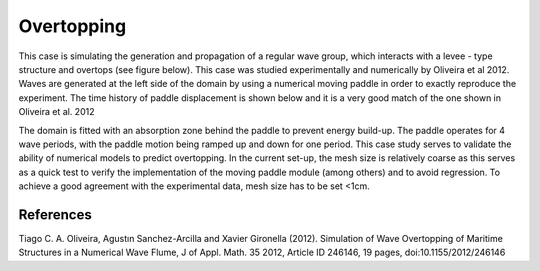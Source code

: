 Overtopping
====================

This case is simulating the generation and propagation of a regular wave group, which interacts with a levee - type structure and overtops (see figure below). This case was studied experimentally and numerically by Oliveira et al 2012. Waves are generated at the left side of the domain by using a numerical moving paddle in order to exactly reproduce the experiment. The time history of paddle displacement is shown below and it is a very good match of the one shown in Oliveira et al. 2012 

The domain is fitted with an absorption zone behind the paddle to prevent energy build-up. The paddle operates for 4 wave periods, with the paddle motion being ramped up and down for one period. This case study serves to validate the ability of numerical models to predict overtopping. In the current set-up, the mesh size is relatively coarse as this serves as a quick test to verify the implementation of the moving paddle module (among others) and to avoid regression. To achieve a good agreement with the experimental data, mesh size has to be set <1cm.

.. figure:: ./Structure.png
   :width: 100%
   :align: center



.. figure:: ./Paddle.png
   :width: 100%
   :align: center
   


References
----------
Tiago C. A. Oliveira, Agustın Sanchez-Arcilla and Xavier Gironella (2012). Simulation of Wave Overtopping of Maritime Structures in a Numerical Wave Flume, J of Appl. Math. 35 2012, Article ID 246146, 19 pages, doi:10.1155/2012/246146 
